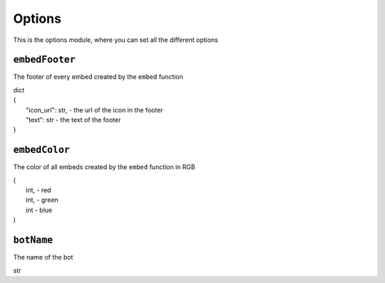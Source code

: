 Options
=======
This is the options module, where you can set all the different options

``embedFooter``
"""""""""""""""
The footer of every embed created by the ``embed`` function

| dict
| {
| 	"icon_url": str, - the url of the icon in the footer
|	"text": str - the text of the footer
| }

``embedColor``
""""""""""""""
The color of all embeds created by the ``embed`` function in RGB

| (
|	int, - red
|	int, - green
|	int  - blue
| )

``botName``
"""""""""""
The name of the bot

str